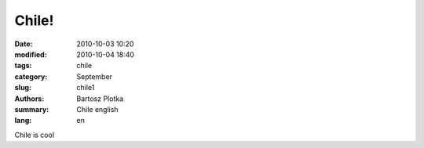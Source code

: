 Chile!
##############

:date: 2010-10-03 10:20
:modified: 2010-10-04 18:40
:tags: chile
:category: September
:slug: chile1
:authors: Bartosz Plotka
:summary: Chile english
:lang: en

Chile is cool
